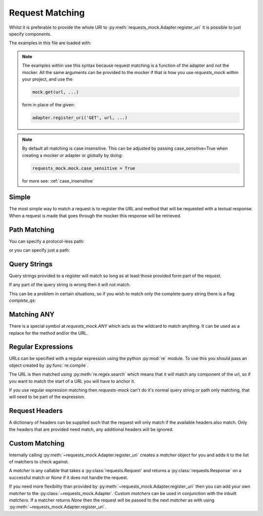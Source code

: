 ================
Request Matching
================

Whilst it is preferable to provide the whole URI to :py:meth:`requests_mock.Adapter.register_uri` it is possible to just specify components.

The examples in this file are loaded with:

.. doctest::

    >>> import requests
    >>> import requests_mock
    >>> adapter = requests_mock.Adapter()
    >>> session = requests.Session()
    >>> session.mount('mock', adapter)

.. note::

    The examples within use this syntax because request matching is a function of the adapter and not the mocker.
    All the same arguments can be provided to the mocker if that is how you use `requests_mock` within your project, and use the

    .. code:: python

        mock.get(url, ...)

    form in place of the given:

    .. code:: python

        adapter.register_uri('GET', url, ...)

.. doctest::
    :hide:

    >>> import requests
    >>> import requests_mock
    >>> adapter = requests_mock.Adapter()
    >>> session = requests.Session()
    >>> session.mount('mock', adapter)

.. note::

    By default all matching is case insensitive. This can be adjusted by
    passing case_sensitive=True when creating a mocker or adapter or globally
    by doing:

    .. code:: python

        requests_mock.mock.case_sensitive = True

    for more see: :ref:`case_insensitive`

Simple
======

The most simple way to match a request is to register the URL and method that will be requested with a textual response.
When a request is made that goes through the mocker this response will be retrieved.

.. doctest::

    .. >>> adapter.register_uri('GET', 'mock://test.com/path', text='resp')
    .. >>> session.get('mock://test.com/path').text
    .. 'resp'

Path Matching
=============


You can specify a protocol-less path:

.. doctest::

    .. >>> adapter.register_uri('GET', '//test.com/', text='resp')
    .. >>> session.get('mock://test.com/').text
    .. 'resp'

or you can specify just a path:

.. doctest::

    .. >>> adapter.register_uri('GET', '/path', text='resp')
    .. >>> session.get('mock://test.com/path').text
    .. 'resp'
    .. >>> session.get('mock://another.com/path').text
    .. 'resp'

Query Strings
=============

.. doctest::
    :hide:

    >>> import requests
    >>> import requests_mock
    >>> adapter = requests_mock.Adapter()
    >>> session = requests.Session()
    >>> session.mount('mock', adapter)

Query strings provided to a register will match so long as at least those provided form part of the request.

.. doctest::

    >>> adapter.register_uri('GET', '/7?a=1', text='resp')
    >>> session.get('mock://test.com/7?a=1&b=2').text
    'resp'

If any part of the query string is wrong then it will not match.

.. doctest::

    >>> session.get('mock://test.com/7?a=3')
    Traceback (most recent call last):
       ...
    requests_mock.exceptions.NoMockAddress: No mock address: GET mock://test.com/7?a=3

This can be a problem in certain situations, so if you wish to match only the complete query string there is a flag `complete_qs`:

.. doctest::

    >>> adapter.register_uri('GET', '/8?a=1', complete_qs=True, text='resp')
    >>> session.get('mock://test.com/8?a=1&b=2')
    Traceback (most recent call last):
       ...
    requests_mock.exceptions.NoMockAddress: No mock address: GET mock://test.com/8?a=1&b=2


Matching ANY
============

There is a special symbol at `requests_mock.ANY` which acts as the wildcard to match anything.
It can be used as a replace for the method and/or the URL.

.. doctest::
    :hide:

    >>> import requests
    >>> import requests_mock
    >>> adapter = requests_mock.Adapter()
    >>> session = requests.Session()
    >>> session.mount('mock', adapter)

.. doctest::

    >>> adapter.register_uri(requests_mock.ANY, 'mock://test.com/8', text='resp')
    >>> session.get('mock://test.com/8').text
    'resp'
    >>> session.post('mock://test.com/8').text
    'resp'

.. doctest::

    >>> adapter.register_uri(requests_mock.ANY, requests_mock.ANY, text='resp')
    >>> session.get('mock://whatever/you/like').text
    'resp'
    >>> session.post('mock://whatever/you/like').text
    'resp'

Regular Expressions
===================

URLs can be specified with a regular expression using the python :py:mod:`re` module.
To use this you should pass an object created by :py:func:`re.compile`.

The URL is then matched using :py:meth:`re.regex.search` which means that it will match any component of the url, so if you want to match the start of a URL you will have to anchor it.

.. doctest::
    :hide:

    >>> import requests
    >>> import requests_mock
    >>> adapter = requests_mock.Adapter()
    >>> session = requests.Session()
    >>> session.mount('mock', adapter)

.. doctest::

    .. >>> import re
    .. >>> matcher = re.compile('tester.com/a')
    .. >>> adapter.register_uri('GET', matcher, text='resp')
    .. >>> session.get('mock://www.tester.com/a/b').text
    .. 'resp'

If you use regular expression matching then *requests-mock* can't do it's normal query string or path only matching, that will need to be part of the expression.


Request Headers
===============

A dictionary of headers can be supplied such that the request will only match if the available headers also match.
Only the headers that are provided need match, any additional headers will be ignored.

.. doctest::
    :hide:

    >>> import requests
    >>> import requests_mock
    >>> adapter = requests_mock.Adapter()
    >>> session = requests.Session()
    >>> session.mount('mock', adapter)

.. doctest::

    >>> adapter.register_uri('POST', 'mock://test.com/headers', request_headers={'key': 'val'}, text='resp')
    >>> session.post('mock://test.com/headers', headers={'key': 'val', 'another': 'header'}).text
    'resp'
    >>> resp = session.post('mock://test.com/headers')
    Traceback (most recent call last):
       ...
    requests_mock.exceptions.NoMockAddress: No mock address: POST mock://test.com/headers


Custom Matching
===============

Internally calling :py:meth:`~requests_mock.Adapter.register_uri` creates a *matcher* object for you and adds it to the list of matchers to check against.

A *matcher* is any callable that takes a :py:class:`requests.Request` and returns a :py:class:`requests.Response` on a successful match or *None* if it does not handle the request.

If you need more flexibility than provided by :py:meth:`~requests_mock.Adapter.register_uri` then you can add your own *matcher* to the :py:class:`~requests_mock.Adapter`. Custom *matchers* can be used in conjunction with the inbuilt *matchers*. If a matcher returns *None* then the request will be passed to the next *matcher* as with using :py:meth:`~requests_mock.Adapter.register_uri`.

.. doctest::
    :hide:

    >>> import requests
    >>> import requests_mock
    >>> adapter = requests_mock.Adapter()
    >>> session = requests.Session()
    >>> session.mount('mock', adapter)

.. doctest::

    >>> def custom_matcher(request):
    ...     if request.path_url == '/test':
    ...         resp = requests.Response()
    ...         resp.status_code = 200
    ...         return resp
    ...     return None
    ...
    >>> adapter.add_matcher(custom_matcher)
    >>> session.get('mock://test.com/test').status_code
    200
    >>> session.get('mock://test.com/other')
    Traceback (most recent call last):
       ...
    requests_mock.exceptions.NoMockAddress: No mock address: POST mock://test.com/other
